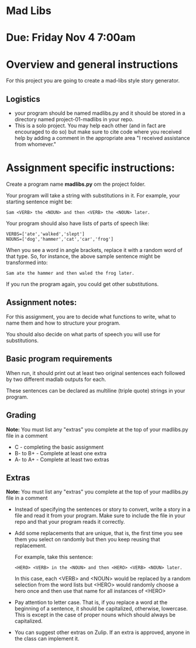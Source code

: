 * Mad Libs

* Due: Friday Nov 4 7:00am

* Overview and general instructions

For this project you are going to create a mad-libs style story
generator.

** Logistics
- your program should be named madlibs.py and it should be stored in
  a directory named project-01-madlibs in your repo.
- This is a solo project. You may help each other (and in fact are
  encouraged to do so) but make sure to cite code where you received
  help by adding a comment in the appropriate area "I received assistance from whomever."

    
* Assignment specific instructions:

Create a program name *madlibs.py* om the project folder. 

Your program will take a string with substitutions in it. For example,
your starting sentence might be:

#+BEGIN_EXAMPLE
Sam <VERB> the <NOUN> and then <VERB> the <NOUN> later.
#+END_EXAMPLE

Your program should also have lists of parts of speech like:

#+BEGIN_SRC 
VERBS=['ate','walked','slept']
NOUNS=['dog','hammer','cat','car','frog']
#+END_SRC

When you see a word in angle brackets, replace it with a random word
of that type. So, for instance, the above sample sentence might be
transformed into:

#+BEGIN_EXAMPLE
Sam ate the hammer and then waled the frog later.
#+END_EXAMPLE

If you run the program again, you could get other substitutions.


** Assignment notes:

For this assignment, you are to decide what functions to write, what
to name them and how to structure your program.

You should also decide on what parts of speech you will use for
substitutions.


** Basic program requirements

When run, it should print out at least two original sentences each
followed by two different madlab outputs for each.

These sentences can be declared as multiline (triple quote) strings in
your program.

** Grading

*Note:* You must list any "extras" you complete at the top of your madlibs.py file in a comment

- C - completing the basic assignment
- B- to B+ - Complete at least one extra
- A- to A+ - Complete at least two extras

** Extras

*Note:* You must list any "extras" you complete at the top of your madlibs.py file in a comment


- Instead of specifying the sentences or story to convert, write a
  story in a file and read it from your program. Make sure to include
  the file in your repo and that your program reads it correctly.

- Add some replacements that are unique, that is, the first time you
  see them you select on randomly but then you keep reusing that
  replacement.
  
  For example, take this sentence:
 
  #+BEGIN_EXAMPLE
  <HERO> <VERB> in the <NOUN> and then <HERO> <VERB> <NOUN> later.
  #+END_EXAMPLE

   In this case, each <VERB> and <NOUN> would be replaced by a random
   selection from the word lists but <HERO> would randomly choose a hero
   once and then use that name for all instances of <HERO>

- Pay attention to letter case. That is, if you replace a word at the
  beginning of a sentence, it should be capitalized, otherwise,
  lowercase. This is except in the case of proper nouns which should
  always be capitalized. 

- You can suggest other extras on Zulip. If an extra is approved,
  anyone in the class can implement it.
